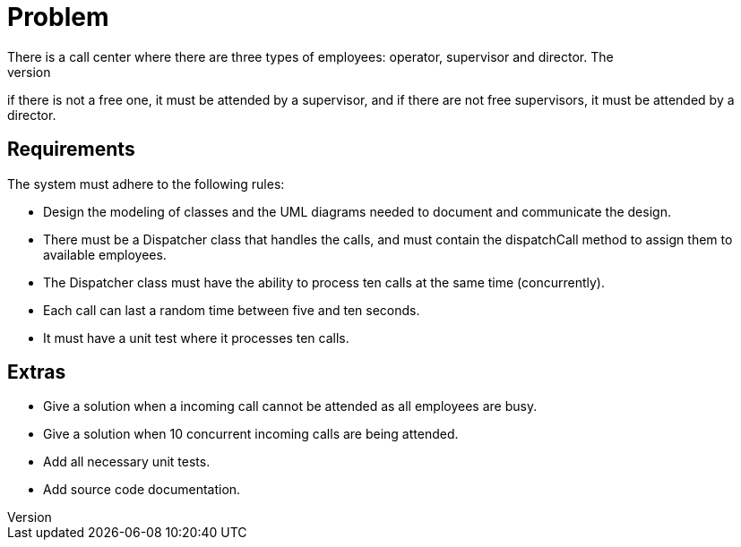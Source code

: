 = Problem 
There is a call center where there are three types of employees: operator, supervisor and director. The 
process of attending a telephone call in the first instance must be attended by an operator, 
if there is not a free one, it must be attended by a supervisor, and if there are not free supervisors, 
it must be attended by a director.

== Requirements
The system must adhere to the following rules:

* Design the modeling of classes and the UML diagrams needed to document and communicate the design.
* There must be a Dispatcher class that handles the calls, and must contain the dispatchCall method to 
assign them to available employees.
* The Dispatcher class must have the ability to process ten calls at the same time (concurrently).
* Each call can last a random time between five and ten seconds.
* It must have a unit test where it processes ten calls.

== Extras
* Give a solution when a incoming call cannot be attended as all employees are busy.
* Give a solution when 10 concurrent incoming calls are being attended.
* Add all necessary unit tests.
* Add source code documentation.